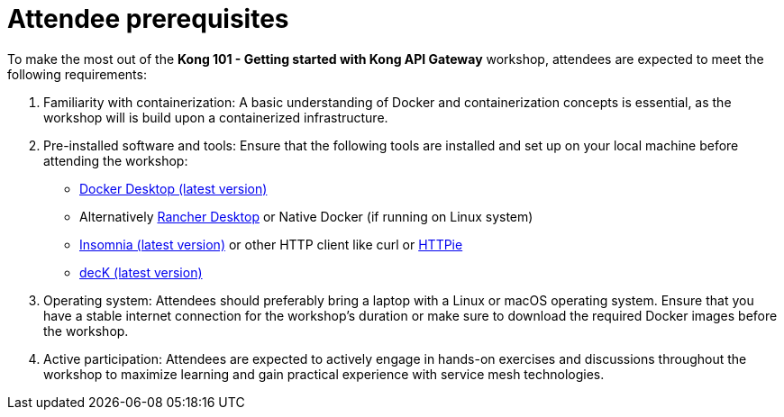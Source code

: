 = Attendee prerequisites

To make the most out of the *Kong 101 - Getting started with Kong API Gateway* workshop, attendees are expected to meet the following requirements:

. Familiarity with containerization: A basic understanding of Docker and containerization concepts is essential, as the workshop will is build upon a containerized infrastructure.

. Pre-installed software and tools: Ensure that the following tools are installed and set up on your local machine before attending the workshop:

- https://www.docker.com/products/docker-desktop/[Docker Desktop (latest version)]
- Alternatively https://rancherdesktop.io/[Rancher Desktop] or Native Docker (if running on Linux system)
- https://insomnia.rest/[Insomnia (latest version)] or other HTTP client like curl or https://httpie.io/cli[HTTPie]
- https://docs.konghq.com/deck/latest/installation/#main[decK (latest version)]

. Operating system: Attendees should preferably bring a laptop with a Linux or macOS operating system. Ensure that you have a stable internet connection for the workshop’s duration or make sure to download the required Docker images before the workshop.

. Active participation: Attendees are expected to actively engage in hands-on exercises and discussions throughout the workshop to maximize learning and gain practical experience with service mesh technologies.
